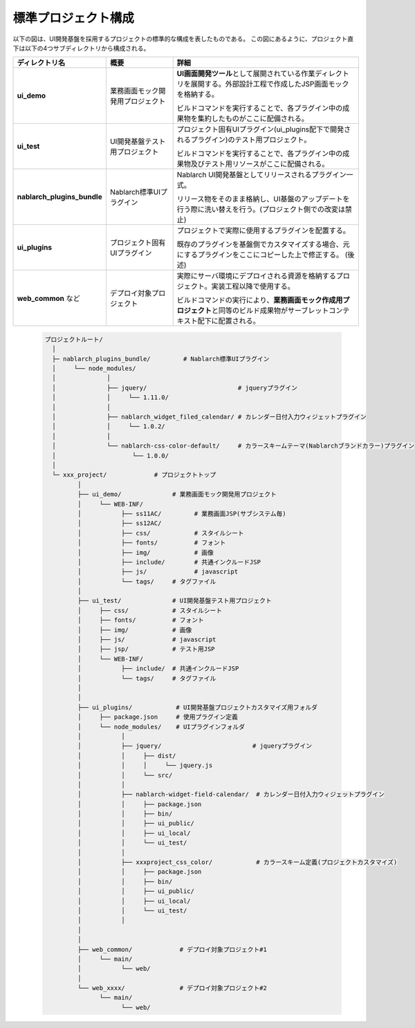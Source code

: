 =======================
標準プロジェクト構成
=======================
以下の図は、UI開発基盤を採用するプロジェクトの標準的な構成を表したものである。
この図にあるように、プロジェクト直下は以下の4つサブディレクトリから構成される。

=========================== ====================================== ===========================================================
ディレクトリ名              概要                                   詳細
=========================== ====================================== ===========================================================
**ui_demo**                 業務画面モック開発用プロジェクト       **UI画面開発ツール**\ として展開されている作業ディレクトリ\
                                                                   を展開する。外部設計工程で作成したJSP画面モックを格納する。

                                                                   ビルドコマンドを実行することで、各プラグイン中の成果物を\
                                                                   集約したものがここに配備される。

**ui_test**                 UI開発基盤テスト用プロジェクト         プロジェクト固有UIプラグイン(ui_plugins配下で開発されるプラグイン)\
                                                                   のテスト用プロジェクト。
                                                                   
                                                                   ビルドコマンドを実行することで、各プラグイン中の成果物及び\
                                                                   テスト用リソースがここに配備される。


**nablarch_plugins_bundle** Nablarch標準UIプラグイン               Nablarch UI開発基盤としてリリースされるプラグイン一式。

                                                                   リリース物をそのまま格納し、UI基盤のアップデートを行う際\
                                                                   に洗い替えを行う。(プロジェクト側での改変は禁止)

**ui_plugins**              プロジェクト固有UIプラグイン           プロジェクトで実際に使用するプラグインを配置する。

                                                                   既存のプラグインを基盤側でカスタマイズする場合、\
                                                                   元にするプラグインをここにコピーした上で修正する。
                                                                   (後述)

**web_common** など         デプロイ対象プロジェクト               実際にサーバ環境にデプロイされる資源を格納するプロジェクト。\
                                                                   実装工程以降で使用する。

                                                                   ビルドコマンドの実行により、\
                                                                   **業務画面モック作成用プロジェクト**\ と同等のビルド成果物が\
                                                                   サーブレットコンテキスト配下に配置される。

=========================== ====================================== ===========================================================


  .. code-block:: bash

    プロジェクトルート/
      │
      ├─ nablarch_plugins_bundle/         # Nablarch標準UIプラグイン
      │     └── node_modules/
      │              │
      │              ├── jquery/                         # jqueryプラグイン
      │              │     └── 1.11.0/
      │              │
      │              ├── nablarch_widget_filed_calendar/ # カレンダー日付入力ウィジェットプラグイン
      │              │     └── 1.0.2/
      │              │
      │              └── nablarch-css-color-default/     # カラースキームテーマ(Nablarchブランドカラー)プラグイン
      │                     └── 1.0.0/
      │     
      └─ xxx_project/             # プロジェクトトップ
             │  
             ├── ui_demo/              # 業務画面モック開発用プロジェクト
             │     └── WEB-INF/
             │           ├── ss11AC/         # 業務画面JSP(サブシステム毎)
             │           ├── ss12AC/
             │           ├── css/            # スタイルシート
             │           ├── fonts/          # フォント
             │           ├── img/            # 画像
             │           ├── include/        # 共通インクルードJSP
             │           ├── js/             # javascript
             │           └── tags/     # タグファイル
             │
             ├── ui_test/              # UI開発基盤テスト用プロジェクト
             │     ├── css/            # スタイルシート
             │     ├── fonts/          # フォント
             │     ├── img/            # 画像
             │     ├── js/             # javascript
             │     ├── jsp/            # テスト用JSP
             │     └── WEB-INF/
             │           ├── include/  # 共通インクルードJSP
             │           └── tags/     # タグファイル
             │
             │
             ├── ui_plugins/            # UI開発基盤プロジェクトカスタマイズ用フォルダ
             │     ├── package.json     # 使用プラグイン定義
             │     └── node_modules/    # UIプラグインフォルダ
             │           │
             │           ├── jquery/                         # jqueryプラグイン
             │           │     ├── dist/
             │           │     │     └── jquery.js
             │           │     └── src/
             │           │
             │           ├── nablarch-widget-field-calendar/  # カレンダー日付入力ウィジェットプラグイン
             │           │     ├── package.json
             │           │     ├── bin/
             │           │     ├── ui_public/
             │           │     ├── ui_local/
             │           │     └── ui_test/
             │           │
             │           ├── xxxproject_css_color/            # カラースキーム定義(プロジェクトカスタマイズ)
             │           │     ├── package.json
             │           │     ├── bin/
             │           │     ├── ui_public/
             │           │     ├── ui_local/
             │           │     └── ui_test/
             │           │
             │  
             │  
             ├── web_common/             # デプロイ対象プロジェクト#1
             │     └── main/
             │           └── web/
             │
             └── web_xxxx/               # デプロイ対象プロジェクト#2
                   └── main/
                         └── web/





